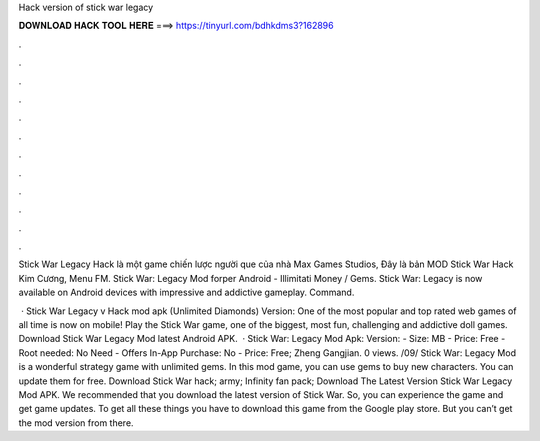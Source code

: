 Hack version of stick war legacy



𝐃𝐎𝐖𝐍𝐋𝐎𝐀𝐃 𝐇𝐀𝐂𝐊 𝐓𝐎𝐎𝐋 𝐇𝐄𝐑𝐄 ===> https://tinyurl.com/bdhkdms3?162896



.



.



.



.



.



.



.



.



.



.



.



.

Stick War Legacy Hack là một game chiến lược người que của nhà Max Games Studios, Đây là bản MOD Stick War Hack Kim Cương, Menu FM. Stick War: Legacy Mod forper Android - Illimitati Money / Gems. Stick War: Legacy is now available on Android devices with impressive and addictive gameplay. Command.

 · Stick War Legacy v Hack mod apk (Unlimited Diamonds) Version: One of the most popular and top rated web games of all time is now on mobile! Play the Stick War game, one of the biggest, most fun, challenging and addictive doll games. Download Stick War Legacy Mod latest Android APK.  · Stick War: Legacy Mod Apk: Version: - Size: MB - Price: Free - Root needed: No Need - Offers In-App Purchase: No - Price: Free; Zheng Gangjian. 0 views. /09/ Stick War: Legacy Mod is a wonderful strategy game with unlimited gems. In this mod game, you can use gems to buy new characters. You can update them for free. Download Stick War hack; army; Infinity fan pack; Download The Latest Version Stick War Legacy Mod APK. We recommended that you download the latest version of Stick War. So, you can experience the game and get game updates. To get all these things you have to download this game from the Google play store. But you can’t get the mod version from there.
